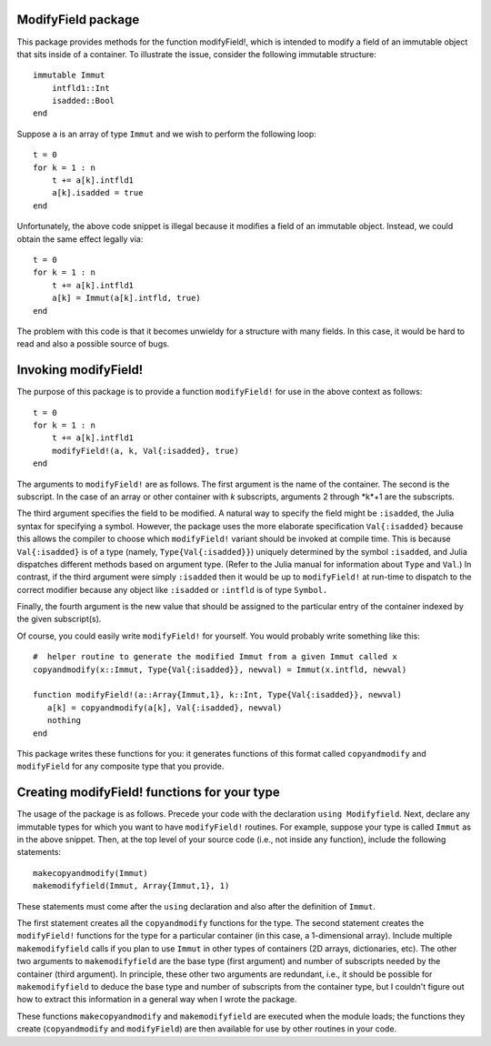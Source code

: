 -----------------------
ModifyField package
-----------------------

This package provides methods for the function modifyField!, which is intended
to modify a field of an immutable object that sits inside of a container.  To illustrate
the issue, consider the following immutable structure::

   immutable Immut
       intfld1::Int
       isadded::Bool
   end

Suppose ``a`` is an array of type ``Immut`` and we wish to perform the following
loop::

   t = 0
   for k = 1 : n
       t += a[k].intfld1
       a[k].isadded = true
   end

Unfortunately, the above code snippet is illegal because it modifies a field of an
immutable object.  Instead, we could obtain the same effect legally via::

   t = 0
   for k = 1 : n
       t += a[k].intfld1
       a[k] = Immut(a[k].intfld, true)
   end

The problem with this code is that it becomes unwieldy for a structure with
many fields.  In this case, it would be hard to read and also a possible source of bugs.

----------------------
Invoking modifyField!
----------------------

The purpose of this package is to provide a function ``modifyField!`` for
use in the above context as follows::

   t = 0
   for k = 1 : n
       t += a[k].intfld1
       modifyField!(a, k, Val{:isadded}, true)
   end

The arguments to ``modifyField!`` are as follows.  The first argument is the
name of the container.  The second is the subscript.  In the case of an array
or other container with *k* subscripts, arguments 2 through *k*+1 are the subscripts.

The third argument specifies the field to be modified.  A natural way to specify
the field might be ``:isadded``, the Julia syntax for specifying a symbol.  However,
the package uses the more elaborate specification ``Val{:isadded}`` because this
allows the compiler to choose which ``modifyField!`` variant should be invoked at
compile time.  This is because ``Val{:isadded}`` is of a type (namely,
``Type{Val{:isadded}}``) uniquely determined by
the symbol ``:isadded``, and Julia dispatches different methods based
on argument type.   (Refer to the Julia manual for information about ``Type`` and
``Val``.)   In contrast, if the third argument were simply ``:isadded`` 
then it would be up to ``modifyField!`` at run-time to dispatch to the correct
modifier because any object like ``:isadded`` or ``:intfld`` is of type ``Symbol.``

Finally, the fourth argument is the new value that should be assigned to the particular
entry of the container indexed by the given subscript(s).

Of course, you could easily write ``modifyField!`` for yourself.  You
would probably write something like this::

   #  helper routine to generate the modified Immut from a given Immut called x
   copyandmodify(x::Immut, Type{Val{:isadded}}, newval) = Immut(x.intfld, newval)

   function modifyField!(a::Array{Immut,1}, k::Int, Type{Val{:isadded}}, newval)
      a[k] = copyandmodify(a[k], Val{:isadded}, newval)
      nothing
   end

This package writes these functions for you: it generates functions
of this format called ``copyandmodify`` and ``modifyField`` for any composite type that
you provide.

-----------------------------------------------
Creating modifyField! functions for your type
-----------------------------------------------

The usage of the package is as follows.  Precede your code with the declaration
``using Modifyfield``.  Next, declare any immutable types for which you want
to have ``modifyField!`` routines.  For example, suppose your type is
called ``Immut`` as in the above snippet. Then, at the top level of your source code
(i.e., not inside any function), include the following statements::

    makecopyandmodify(Immut)
    makemodifyfield(Immut, Array{Immut,1}, 1)

These statements must come after the ``using`` declaration and also after
the definition of ``Immut``.  

The first statement creates all the ``copyandmodify`` functions for the type.
The second statement creates the ``modifyField!`` functions for the type for
a particular container (in this case, a 1-dimensional array).  
Include multiple ``makemodifyfield`` calls if you plan to use ``Immut`` in other
types of containers (2D arrays, dictionaries, etc).  The other two arguments
to ``makemodifyfield`` are the base type (first argument) and number of subscripts
needed by the container (third argument).  In principle, these other two arguments
are redundant, i.e., it should be possible for ``makemodifyfield`` to deduce the
base type and number of subscripts from the container type, but I couldn't figure
out how to extract this information in a general way when I wrote the package.

These functions ``makecopyandmodify`` and ``makemodifyfield`` are
executed when the module loads; the functions they create (``copyandmodify`` and
``modifyField``) are then available
for use by other routines in your code.




   
